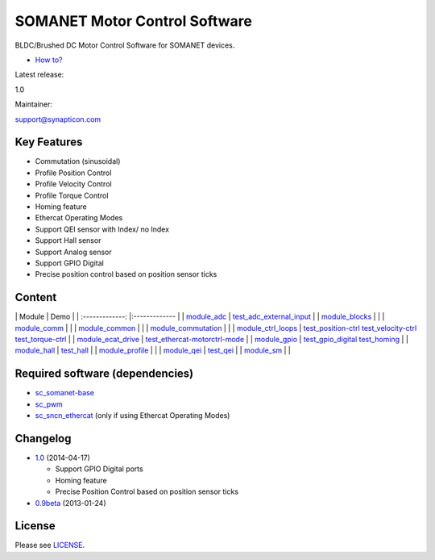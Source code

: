 SOMANET Motor Control Software
==============================

BLDC/Brushed DC Motor Control Software for SOMANET devices.

-  `How
   to? <https://github.com/synapticon/sc_sncn_motorcontrol/tree/master/howto>`_

.. raw:: html

   <table>
   <tr>
     <td width="150px" height="30px">

Latest release:

.. raw:: html

   </td>
     <td width="300px">

1.0

.. raw:: html

   </td>
   </tr>
   <tr>
     <td height="30px">

Maintainer:

.. raw:: html

   </td>
     <td>

support@synapticon.com

.. raw:: html

   </td>
   </tr>
   </table> 

Key Features
------------

-  Commutation (sinusoidal)
-  Profile Position Control
-  Profile Velocity Control
-  Profile Torque Control
-  Homing feature
-  Ethercat Operating Modes
-  Support QEI sensor with Index/ no Index
-  Support Hall sensor
-  Support Analog sensor
-  Support GPIO Digital
-  Precise position control based on position sensor ticks

Content
-------

\| Module \| Demo \| \| :-------------: \|:------------- \| \|
`module\_adc <https://github.com/synapticon/sc_sncn_motorcontrol/tree/master/module_adc>`_
\|
`test\_adc\_external\_input <https://github.com/synapticon/sc_sncn_motorcontrol/tree/master/module_ecat_drive>`_
\| \|
`module\_blocks <https://github.com/synapticon/sc_sncn_motorcontrol/tree/master/module_blocks>`_
\| \| \|
`module\_comm <https://github.com/synapticon/sc_sncn_motorcontrol/tree/master/module_comm>`_
\| \| \|
`module\_common <https://github.com/synapticon/sc_sncn_motorcontrol/tree/master/module_common>`_
\| \| \|
`module\_commutation <https://github.com/synapticon/sc_sncn_motorcontrol/tree/master/module_commutation>`_
\| \| \|
`module\_ctrl\_loops <https://github.com/synapticon/sc_sncn_motorcontrol/tree/master/module_ctrl_loops>`_
\|
`test\_position-ctrl <https://github.com/synapticon/sc_sncn_motorcontrol/tree/master/test_position-ctrl>`_
`test\_velocity-ctrl <https://github.com/synapticon/sc_sncn_motorcontrol/tree/master/test_velocity-ctrl>`_
`test\_torque-ctrl <https://github.com/synapticon/sc_sncn_motorcontrol/tree/master/test_torque-ctrl>`_
\| \|
`module\_ecat\_drive <https://github.com/synapticon/sc_sncn_motorcontrol/tree/master/module_ecat_drive>`_
\|
`test\_ethercat-motorctrl-mode <https://github.com/synapticon/sc_sncn_motorcontrol/tree/master/test_ethercat-motorctrl-mode>`_
\| \|
`module\_gpio <https://github.com/synapticon/sc_sncn_motorcontrol/tree/master/module_gpio>`_
\|
`test\_gpio\_digital <https://github.com/synapticon/sc_sncn_motorcontrol/tree/master/test_gpio_digital>`_
`test\_homing <https://github.com/synapticon/sc_sncn_motorcontrol/tree/master/test_homing>`_
\| \|
`module\_hall <https://github.com/synapticon/sc_sncn_motorcontrol/tree/master/module_hall>`_
\|
`test\_hall <https://github.com/synapticon/sc_sncn_motorcontrol/tree/master/test_hall>`_
\| \|
`module\_profile <https://github.com/synapticon/sc_sncn_motorcontrol/tree/master/module_profile>`_
\| \| \|
`module\_qei <https://github.com/synapticon/sc_sncn_motorcontrol/tree/master/module_qei>`_
\|
`test\_qei <https://github.com/synapticon/sc_sncn_motorcontrol/tree/master/test_qei>`_
\| \|
`module\_sm <https://github.com/synapticon/sc_sncn_motorcontrol/tree/master/module_sm>`_
\| \|

Required software (dependencies)
--------------------------------

-  `sc\_somanet-base <https://github.com/synapticon/sc_somanet-base>`_
-  `sc\_pwm <https://github.com/synapticon/sc_pwm>`_
-  `sc\_sncn\_ethercat <https://github.com/synapticon/sc_sncn_ethercat>`_
   (only if using Ethercat Operating Modes)

Changelog
---------

-  `1.0 <https://github.com/synapticon/sc_sncn_motorcontrol/releases/tag/v1.0>`_
   (2014-04-17)

   -  Support GPIO Digital ports
   -  Homing feature
   -  Precise Position Control based on position sensor ticks

-  `0.9beta <https://github.com/synapticon/sc_sncn_ctrlproto/releases/tag/v0.9-beta>`_
   (2013-01-24)

License
-------

Please see
`LICENSE <https://github.com/synapticon/sc_sncn_motorcontrol/blob/master/LICENSE.md>`_.
